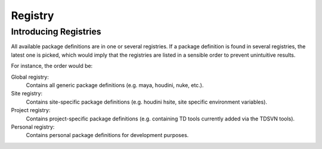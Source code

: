 .. _tutorial/registry:

Registry
========

Introducing Registries
----------------------

All available package definitions are in one or several registries. If a package
definition is found in several registries, the latest one is picked, which would
imply that the registries are listed in a sensible order to prevent unintuitive
results.

For instance, the order would be:

Global registry:
  Contains all generic package definitions (e.g. maya, houdini, nuke, etc.).

Site registry:
  Contains site-specific package definitions (e.g. houdini hsite, site specific
  environment variables).

Project registry:
  Contains project-specific package definitions (e.g. containing TD tools
  currently added via the TDSVN tools).

Personal registry:
  Contains personal package definitions for development purposes.

